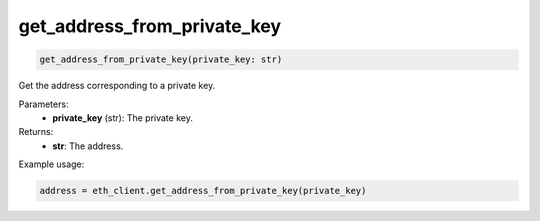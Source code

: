 get_address_from_private_key
============================

.. code-block:: python

    get_address_from_private_key(private_key: str)


Get the address corresponding to a private key.

Parameters:
    - **private_key** (str): The private key.

Returns:
    - **str**: The address.

Example usage:

.. code-block:: python

    address = eth_client.get_address_from_private_key(private_key)